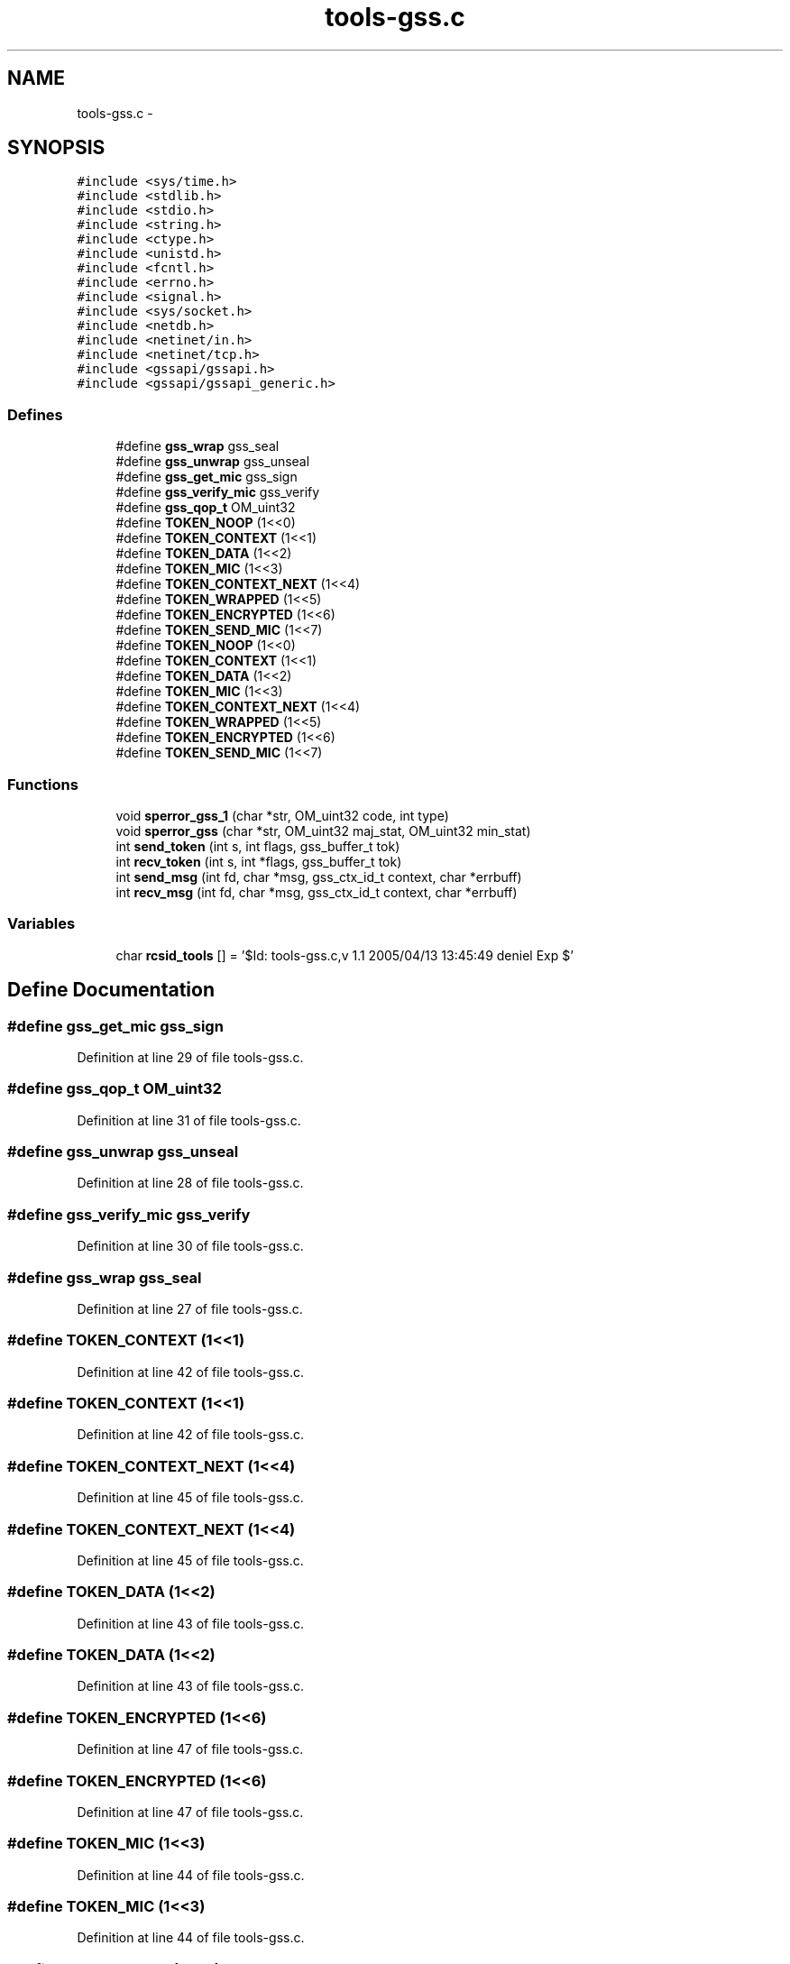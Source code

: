 .TH "tools-gss.c" 3 "22 Dec 2006" "Version 0.1" "RPCSEC_GSS Library" \" -*- nroff -*-
.ad l
.nh
.SH NAME
tools-gss.c \- 
.SH SYNOPSIS
.br
.PP
\fC#include <sys/time.h>\fP
.br
\fC#include <stdlib.h>\fP
.br
\fC#include <stdio.h>\fP
.br
\fC#include <string.h>\fP
.br
\fC#include <ctype.h>\fP
.br
\fC#include <unistd.h>\fP
.br
\fC#include <fcntl.h>\fP
.br
\fC#include <errno.h>\fP
.br
\fC#include <signal.h>\fP
.br
\fC#include <sys/socket.h>\fP
.br
\fC#include <netdb.h>\fP
.br
\fC#include <netinet/in.h>\fP
.br
\fC#include <netinet/tcp.h>\fP
.br
\fC#include <gssapi/gssapi.h>\fP
.br
\fC#include <gssapi/gssapi_generic.h>\fP
.br

.SS "Defines"

.in +1c
.ti -1c
.RI "#define \fBgss_wrap\fP   gss_seal"
.br
.ti -1c
.RI "#define \fBgss_unwrap\fP   gss_unseal"
.br
.ti -1c
.RI "#define \fBgss_get_mic\fP   gss_sign"
.br
.ti -1c
.RI "#define \fBgss_verify_mic\fP   gss_verify"
.br
.ti -1c
.RI "#define \fBgss_qop_t\fP   OM_uint32"
.br
.ti -1c
.RI "#define \fBTOKEN_NOOP\fP   (1<<0)"
.br
.ti -1c
.RI "#define \fBTOKEN_CONTEXT\fP   (1<<1)"
.br
.ti -1c
.RI "#define \fBTOKEN_DATA\fP   (1<<2)"
.br
.ti -1c
.RI "#define \fBTOKEN_MIC\fP   (1<<3)"
.br
.ti -1c
.RI "#define \fBTOKEN_CONTEXT_NEXT\fP   (1<<4)"
.br
.ti -1c
.RI "#define \fBTOKEN_WRAPPED\fP   (1<<5)"
.br
.ti -1c
.RI "#define \fBTOKEN_ENCRYPTED\fP   (1<<6)"
.br
.ti -1c
.RI "#define \fBTOKEN_SEND_MIC\fP   (1<<7)"
.br
.ti -1c
.RI "#define \fBTOKEN_NOOP\fP   (1<<0)"
.br
.ti -1c
.RI "#define \fBTOKEN_CONTEXT\fP   (1<<1)"
.br
.ti -1c
.RI "#define \fBTOKEN_DATA\fP   (1<<2)"
.br
.ti -1c
.RI "#define \fBTOKEN_MIC\fP   (1<<3)"
.br
.ti -1c
.RI "#define \fBTOKEN_CONTEXT_NEXT\fP   (1<<4)"
.br
.ti -1c
.RI "#define \fBTOKEN_WRAPPED\fP   (1<<5)"
.br
.ti -1c
.RI "#define \fBTOKEN_ENCRYPTED\fP   (1<<6)"
.br
.ti -1c
.RI "#define \fBTOKEN_SEND_MIC\fP   (1<<7)"
.br
.in -1c
.SS "Functions"

.in +1c
.ti -1c
.RI "void \fBsperror_gss_1\fP (char *str, OM_uint32 code, int type)"
.br
.ti -1c
.RI "void \fBsperror_gss\fP (char *str, OM_uint32 maj_stat, OM_uint32 min_stat)"
.br
.ti -1c
.RI "int \fBsend_token\fP (int s, int flags, gss_buffer_t tok)"
.br
.ti -1c
.RI "int \fBrecv_token\fP (int s, int *flags, gss_buffer_t tok)"
.br
.ti -1c
.RI "int \fBsend_msg\fP (int fd, char *msg, gss_ctx_id_t context, char *errbuff)"
.br
.ti -1c
.RI "int \fBrecv_msg\fP (int fd, char *msg, gss_ctx_id_t context, char *errbuff)"
.br
.in -1c
.SS "Variables"

.in +1c
.ti -1c
.RI "char \fBrcsid_tools\fP [] = '$Id: tools-gss.c,v 1.1 2005/04/13 13:45:49 deniel Exp $'"
.br
.in -1c
.SH "Define Documentation"
.PP 
.SS "#define gss_get_mic   gss_sign"
.PP
Definition at line 29 of file tools-gss.c.
.SS "#define gss_qop_t   OM_uint32"
.PP
Definition at line 31 of file tools-gss.c.
.SS "#define gss_unwrap   gss_unseal"
.PP
Definition at line 28 of file tools-gss.c.
.SS "#define gss_verify_mic   gss_verify"
.PP
Definition at line 30 of file tools-gss.c.
.SS "#define gss_wrap   gss_seal"
.PP
Definition at line 27 of file tools-gss.c.
.SS "#define TOKEN_CONTEXT   (1<<1)"
.PP
Definition at line 42 of file tools-gss.c.
.SS "#define TOKEN_CONTEXT   (1<<1)"
.PP
Definition at line 42 of file tools-gss.c.
.SS "#define TOKEN_CONTEXT_NEXT   (1<<4)"
.PP
Definition at line 45 of file tools-gss.c.
.SS "#define TOKEN_CONTEXT_NEXT   (1<<4)"
.PP
Definition at line 45 of file tools-gss.c.
.SS "#define TOKEN_DATA   (1<<2)"
.PP
Definition at line 43 of file tools-gss.c.
.SS "#define TOKEN_DATA   (1<<2)"
.PP
Definition at line 43 of file tools-gss.c.
.SS "#define TOKEN_ENCRYPTED   (1<<6)"
.PP
Definition at line 47 of file tools-gss.c.
.SS "#define TOKEN_ENCRYPTED   (1<<6)"
.PP
Definition at line 47 of file tools-gss.c.
.SS "#define TOKEN_MIC   (1<<3)"
.PP
Definition at line 44 of file tools-gss.c.
.SS "#define TOKEN_MIC   (1<<3)"
.PP
Definition at line 44 of file tools-gss.c.
.SS "#define TOKEN_NOOP   (1<<0)"
.PP
Definition at line 41 of file tools-gss.c.
.SS "#define TOKEN_NOOP   (1<<0)"
.PP
Definition at line 41 of file tools-gss.c.
.SS "#define TOKEN_SEND_MIC   (1<<7)"
.PP
Definition at line 48 of file tools-gss.c.
.SS "#define TOKEN_SEND_MIC   (1<<7)"
.PP
Definition at line 48 of file tools-gss.c.
.SS "#define TOKEN_WRAPPED   (1<<5)"
.PP
Definition at line 46 of file tools-gss.c.
.SS "#define TOKEN_WRAPPED   (1<<5)"
.PP
Definition at line 46 of file tools-gss.c.
.SH "Function Documentation"
.PP 
.SS "int recv_msg (int fd, char * msg, gss_ctx_id_t context, char * errbuff)"
.PP
Definition at line 348 of file tools-gss.c.
.PP
References gss_get_mic, gss_unwrap, recv_token(), send_token(), sperror_gss(), and TOKEN_MIC.
.SS "int recv_token (int s, int * flags, gss_buffer_t tok)"
.PP
Definition at line 218 of file tools-gss.c.
.PP
Referenced by negociation_client(), negociation_server(), recv_msg(), and send_msg().
.SS "int send_msg (int fd, char * msg, gss_ctx_id_t context, char * errbuff)"
.PP
Definition at line 285 of file tools-gss.c.
.PP
References gss_qop_t, gss_verify_mic, gss_wrap, recv_token(), send_token(), sperror_gss(), TOKEN_DATA, TOKEN_ENCRYPTED, and TOKEN_WRAPPED.
.SS "int send_token (int s, int flags, gss_buffer_t tok)"
.PP
Definition at line 149 of file tools-gss.c.
.PP
Referenced by negociation_client(), negociation_server(), recv_msg(), and send_msg().
.SS "void sperror_gss (char * str, OM_uint32 maj_stat, OM_uint32 min_stat)"
.PP
Definition at line 80 of file tools-gss.c.
.PP
References sperror_gss_1().
.PP
Referenced by negociation_client(), negociation_server(), obtention_creds(), recv_msg(), and send_msg().
.SS "void sperror_gss_1 (char * str, OM_uint32 code, int type)"
.PP
Definition at line 54 of file tools-gss.c.
.PP
Referenced by sperror_gss().
.SH "Variable Documentation"
.PP 
.SS "char \fBrcsid_tools\fP[] = '$Id: tools-gss.c,v 1.1 2005/04/13 13:45:49 deniel Exp $'"
.PP
Definition at line 7 of file tools-gss.c.
.SH "Author"
.PP 
Generated automatically by Doxygen for RPCSEC_GSS Library from the source code.
